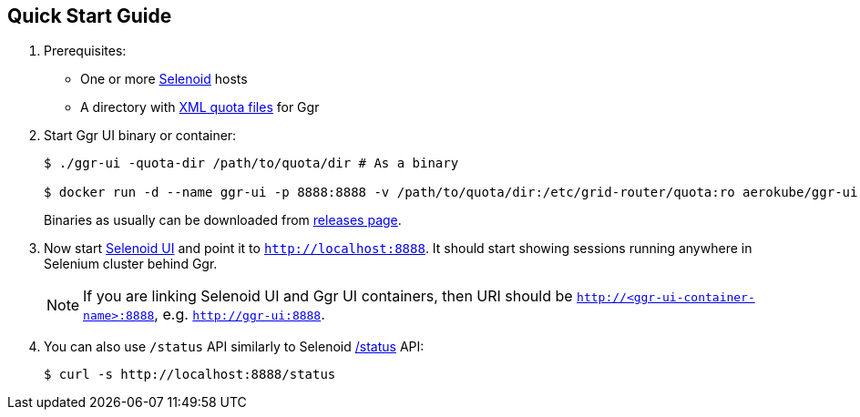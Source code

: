 == Quick Start Guide

. Prerequisites:
    * One or more https://github.com/aerokube/selenoid[Selenoid] hosts
    * A directory with http://aerokube.com/ggr/latest/#_creating_quota_files[XML quota files] for Ggr
. Start Ggr UI binary or container:
+
```
$ ./ggr-ui -quota-dir /path/to/quota/dir # As a binary

$ docker run -d --name ggr-ui -p 8888:8888 -v /path/to/quota/dir:/etc/grid-router/quota:ro aerokube/ggr-ui:latest-release
```
+
Binaries as usually can be downloaded from https://github.com/aerokube/ggr-ui/releases[releases page].
. Now start https://github.com/aerokube/selenoid-ui[Selenoid UI] and point it to `http://localhost:8888`. It should start showing sessions running anywhere in Selenium cluster behind Ggr.
+
NOTE: If you are linking Selenoid UI and Ggr UI containers, then URI should be `http://<ggr-ui-container-name>:8888`, e.g. `http://ggr-ui:8888`.
. You can also use `/status` API similarly to Selenoid http://aerokube.com/selenoid/latest/#_usage_statistics[/status] API:
+
```
$ curl -s http://localhost:8888/status 
``` 
